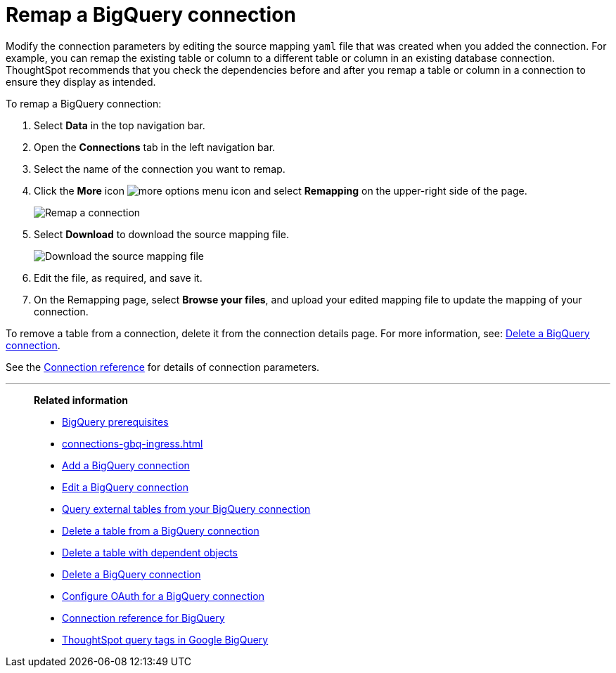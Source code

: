 = Remap a {connection} connection
:last_updated: 8/11/2020
:linkattrs:
:page-layout: default-cloud
:page-aliases: /admin/ts-cloud/ts-cloud-embrace-gbq-remap-connection.adoc
:experimental:
:connection: BigQuery
:description: Learn how to remap a BigQuery connection.

Modify the connection parameters by editing the source mapping `yaml` file that was created when you added the connection.
For example, you can remap the existing table or column to a different table or column in an existing database connection.
ThoughtSpot recommends that you check the dependencies before and after you remap a table or column in a connection to ensure they display as intended.

To remap a {connection} connection:

. Select *Data* in the top navigation bar.
. Open the *Connections* tab in the left navigation bar.
. Select the name of the connection you want to remap.
. Click the *More* icon image:icon-more-10px.png[more options menu icon] and select *Remapping* on the upper-right side of the page.
+
image::gbq-remapping.png[Remap a connection]
. Select *Download* to download the source mapping file.
+
image::gbq-downloadyaml.png[Download the source mapping file]

. Edit the file, as required, and save it.
. On the Remapping page, select *Browse your files*, and upload your edited mapping file to update the mapping of your connection.

To remove a table from a connection, delete it from the connection details page.
For more information, see: xref:connections-gbq-delete.adoc[Delete a {connection} connection].

See the xref:connections-gbq-reference.adoc[Connection reference] for details of connection parameters.

'''
> **Related information**
>
> * xref:connections-gbq-prerequisites.adoc[{connection} prerequisites]
> * xref:connections-gbq-ingress.adoc[]
> * xref:connections-gbq-add.adoc[Add a {connection} connection]
> * xref:connections-gbq-edit.adoc[Edit a {connection} connection]
> * xref:connections-gbq-external-tables.adoc[Query external tables from your {connection} connection]
> * xref:connections-gbq-delete-table.adoc[Delete a table from a {connection} connection]
> * xref:connections-gbq-delete-table-dependencies.adoc[Delete a table with dependent objects]
> * xref:connections-gbq-delete.adoc[Delete a {connection} connection]
> * xref:connections-gbq-oauth.adoc[Configure OAuth for a {connection} connection]
> * xref:connections-gbq-reference.adoc[Connection reference for {connection}]
> * xref:connections-query-tags.adoc#tag-gbq[ThoughtSpot query tags in Google BigQuery]